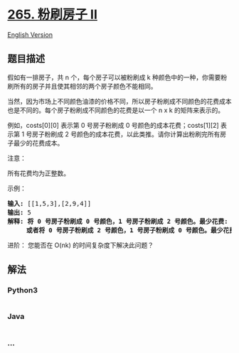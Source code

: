 * [[https://leetcode-cn.com/problems/paint-house-ii][265. 粉刷房子 II]]
  :PROPERTIES:
  :CUSTOM_ID: 粉刷房子-ii
  :END:
[[./solution/0200-0299/0265.Paint House II/README_EN.org][English
Version]]

** 题目描述
   :PROPERTIES:
   :CUSTOM_ID: 题目描述
   :END:

#+begin_html
  <!-- 这里写题目描述 -->
#+end_html

#+begin_html
  <p>
#+end_html

假如有一排房子，共 n 个，每个房子可以被粉刷成
k 种颜色中的一种，你需要粉刷所有的房子并且使其相邻的两个房子颜色不能相同。

#+begin_html
  </p>
#+end_html

#+begin_html
  <p>
#+end_html

当然，因为市场上不同颜色油漆的价格不同，所以房子粉刷成不同颜色的花费成本也是不同的。每个房子粉刷成不同颜色的花费是以一个
n x k 的矩阵来表示的。

#+begin_html
  </p>
#+end_html

#+begin_html
  <p>
#+end_html

例如，costs[0][0] 表示第 0 号房子粉刷成 0
号颜色的成本花费；costs[1][2] 表示第 1 号房子粉刷成 2
号颜色的成本花费，以此类推。请你计算出粉刷完所有房子最少的花费成本。

#+begin_html
  </p>
#+end_html

#+begin_html
  <p>
#+end_html

注意：

#+begin_html
  </p>
#+end_html

#+begin_html
  <p>
#+end_html

所有花费均为正整数。

#+begin_html
  </p>
#+end_html

#+begin_html
  <p>
#+end_html

示例：

#+begin_html
  </p>
#+end_html

#+begin_html
  <pre><strong>输入: </strong>[[1,5,3],[2,9,4]]
  <strong>输出: </strong>5
  <strong>解释: 将 0 号房子粉刷成 0 号颜色，1 号房子粉刷成 2 号颜色。最少花费: </strong>1 + 4 = 5; 
  &nbsp;    <strong>或者将 0 号房子粉刷成 2 号颜色，1 号房子粉刷成 0 号颜色。最少花费: </strong>3 + 2 = 5. 
  </pre>
#+end_html

#+begin_html
  <p>
#+end_html

进阶： 您能否在 O(nk) 的时间复杂度下解决此问题？

#+begin_html
  </p>
#+end_html

** 解法
   :PROPERTIES:
   :CUSTOM_ID: 解法
   :END:

#+begin_html
  <!-- 这里可写通用的实现逻辑 -->
#+end_html

#+begin_html
  <!-- tabs:start -->
#+end_html

*** *Python3*
    :PROPERTIES:
    :CUSTOM_ID: python3
    :END:

#+begin_html
  <!-- 这里可写当前语言的特殊实现逻辑 -->
#+end_html

#+begin_src python
#+end_src

*** *Java*
    :PROPERTIES:
    :CUSTOM_ID: java
    :END:

#+begin_html
  <!-- 这里可写当前语言的特殊实现逻辑 -->
#+end_html

#+begin_src java
#+end_src

*** *...*
    :PROPERTIES:
    :CUSTOM_ID: section
    :END:
#+begin_example
#+end_example

#+begin_html
  <!-- tabs:end -->
#+end_html
